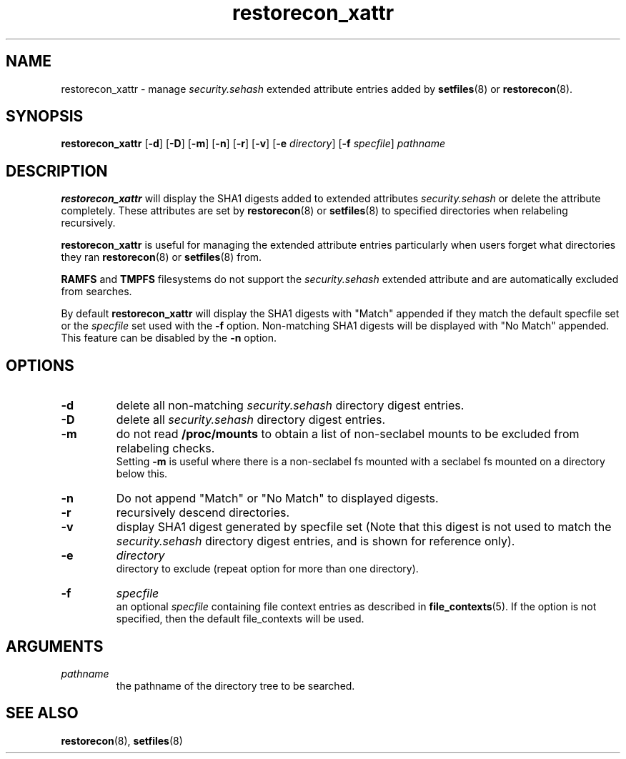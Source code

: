 .TH "restorecon_xattr" "8" "24 Sept 2016" "" "SELinux User Command"
.SH "NAME"
restorecon_xattr \- manage
.I security.sehash
extended attribute entries added by
.BR setfiles (8)
or
.BR restorecon (8).

.SH "SYNOPSIS"
.B restorecon_xattr
.RB [ \-d ]
.RB [ \-D ]
.RB [ \-m ]
.RB [ \-n ]
.RB [ \-r ]
.RB [ \-v ]
.RB [ \-e
.IR directory ]
.RB [ \-f
.IR specfile ]
.I pathname

.SH "DESCRIPTION"
.B restorecon_xattr
will display the SHA1 digests added to extended attributes
.I security.sehash
or delete the attribute completely. These attributes are set by
.BR restorecon (8)
or
.BR setfiles (8)
to specified directories when relabeling recursively.
.sp
.B restorecon_xattr
is useful for managing the extended attribute entries particularly when
users forget what directories they ran
.BR restorecon (8)
or
.BR setfiles (8)
from.
.sp
.B RAMFS
and
.B TMPFS
filesystems do not support the
.I security.sehash
extended attribute and are automatically excluded from searches.
.sp
By default
.B restorecon_xattr
will display the SHA1 digests with "Match" appended if they match the default
specfile set or the
.I specfile
set used with the
.B \-f
option. Non-matching SHA1 digests will be displayed with "No Match" appended.
This feature can be disabled by the
.B \-n
option.

.SH "OPTIONS"
.TP
.B \-d
delete all non-matching
.I security.sehash
directory digest entries.
.TP
.B \-D
delete all
.I security.sehash
directory digest entries.
.TP
.B \-m
do not read
.B /proc/mounts
to obtain a list of non-seclabel mounts to be excluded from relabeling checks.
.br
Setting
.B \-m
is useful where there is a non-seclabel fs mounted with a seclabel fs mounted
on a directory below this.
.TP
.B \-n
Do not append "Match" or "No Match" to displayed digests.
.TP
.B \-r
recursively descend directories.
.TP
.B \-v
display SHA1 digest generated by specfile set (Note that this digest is not
used to match the
.I security.sehash
directory digest entries, and is shown for reference only).
.TP
.B \-e
.I directory
.br
directory to exclude (repeat option for more than one directory).
.TP
.B \-f
.I specfile
.br
an optional
.I specfile
containing file context entries as described in
.BR file_contexts (5).
If the option is not specified, then the default file_contexts will be used.

.SH "ARGUMENTS"
.TP
.I pathname
.br
the pathname of the directory tree to be searched.

.SH "SEE ALSO"
.BR restorecon (8),
.BR setfiles (8)
